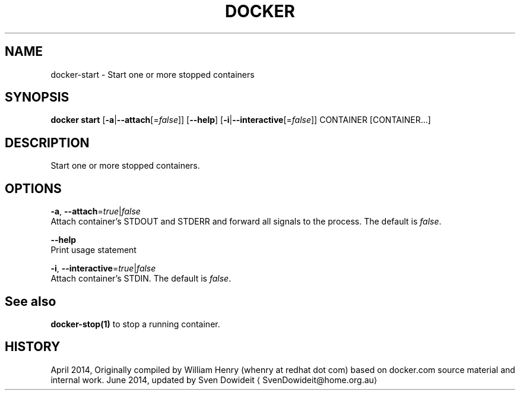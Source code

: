 .TH "DOCKER" "1" " Docker User Manuals" "Docker Community" "JUNE 2014"  ""

.SH NAME
.PP
docker\-start \- Start one or more stopped containers

.SH SYNOPSIS
.PP
\fBdocker start\fP
[\fB\-a\fP|\fB\-\-attach\fP[=\fIfalse\fP]]
[\fB\-\-help\fP]
[\fB\-i\fP|\fB\-\-interactive\fP[=\fIfalse\fP]]
CONTAINER [CONTAINER...]

.SH DESCRIPTION
.PP
Start one or more stopped containers.

.SH OPTIONS
.PP
\fB\-a\fP, \fB\-\-attach\fP=\fItrue\fP|\fIfalse\fP
   Attach container's STDOUT and STDERR and forward all signals to the process. The default is \fIfalse\fP.

.PP
\fB\-\-help\fP
  Print usage statement

.PP
\fB\-i\fP, \fB\-\-interactive\fP=\fItrue\fP|\fIfalse\fP
   Attach container's STDIN. The default is \fIfalse\fP.

.SH See also
.PP
\fBdocker\-stop(1)\fP to stop a running container.

.SH HISTORY
.PP
April 2014, Originally compiled by William Henry (whenry at redhat dot com)
based on docker.com source material and internal work.
June 2014, updated by Sven Dowideit 
\[la]SvenDowideit@home.org.au\[ra]
